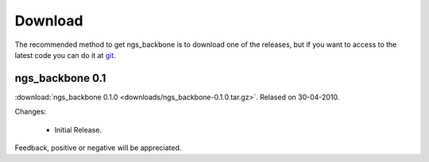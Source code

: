 
Download
========

The recommended method to get ngs_backbone is to download one of the releases, but if you want to access to the latest code you can do it at `git <http://github.com/JoseBlanca/franklin>`_.

ngs_backbone 0.1
-----------------

:download:`ngs_backbone 0.1.0 <downloads/ngs_backbone-0.1.0.tar.gz>`. Relased on 30-04-2010.

Changes:

 * Initial Release.

Feedback, positive or negative will be appreciated.


